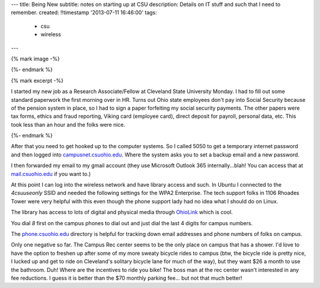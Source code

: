---
title: Being New
subtitle: notes on starting up at CSU
description: Details on IT stuff and such that I need to remember.
created: !!timestamp '2013-07-11 16:46:00'
tags:
    - csu
    - wireless
---

{% mark image -%}

{%- endmark %}

{% mark excerpt -%}

I started my new job as a Research Associate/Fellow at Cleveland State
University Monday. I had to fill out some standard paperwork the first morning
over in HR. Turns out Ohio state employees don't pay into Social Security
because of the pension system in place, so I had to sign a paper forfeiting my
social security payments. The other papers were tax forms, ethics and fraud
reporting, Viking card (employee card), direct deposit for payroll, personal
data, etc. This took less than an hour and the folks were nice.

{%- endmark %}

After that you need to get hooked up to the computer systems. So I called 5050
to get a temporary internet password and then logged into
`campusnet.csuohio.edu <http://campusnet.csuohio.edu>`_. Where the system asks
you to set a backup email and a new password.

I then forwarded my email to my gmail account (they use Microsoft Outlook 365
internally...blah! You can access that at `mail.csuohio.edu
<http://mail.csuohio.edu>`_ if you want to.)

At this point I can log into the wireless network and have library access and
such. In Ubuntu I connected to the `4csuuseonly` SSID and needed the following
settings for the WPA2 Enterprise. The tech support folks in 1106 Rhoades Tower
were very helpful with this even though the phone support lady had no idea what
I should do on Linux.

.. image:: {{ media_url('images/csu-wpa2.png') }}
   :class: img-rounded

The library has access to lots of digital and physical media through `OhioLink
<http://www.ohiolink.edu/>`_ which is cool.

You dial `8` first on the campus phones to dial out and just dial the last 4
digits for campus numbers.

The `phone.csuohio.edu <http://phone.csuohio.edu>`_ directory is helpful for
tracking down email addresses and phone numbers of folks on campus.

Only one negative so far. The Campus Rec center seems to be the only place on
campus that has a shower. I'd love to have the option to freshen up after some
of my more sweaty bicycle rides to campus (btw, the bicycle ride is pretty
nice, I lucked up and get to ride on Cleveland's solitary bicycle lane for much
of the way), but they want $26 a month to use the bathroom. Duh! Where are the
incentives to ride you bike! The boss man at the rec center wasn't interested
in any fee reductions. I guess it is better than the $70 monthly parking fee...
but not that much better!
